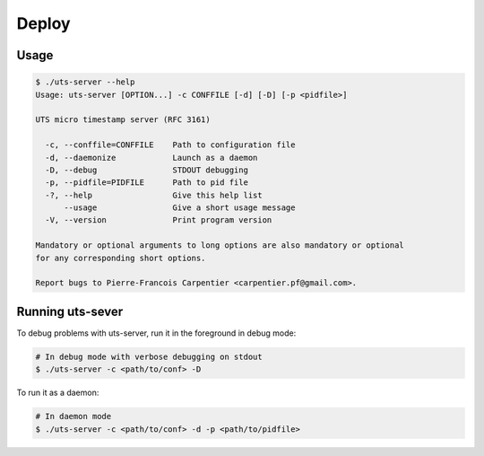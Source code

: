 Deploy
======

Usage
-----

.. sourcecode:: bash

    $ ./uts-server --help
    Usage: uts-server [OPTION...] -c CONFFILE [-d] [-D] [-p <pidfile>]
    
    UTS micro timestamp server (RFC 3161)
    
      -c, --conffile=CONFFILE    Path to configuration file
      -d, --daemonize            Launch as a daemon
      -D, --debug                STDOUT debugging
      -p, --pidfile=PIDFILE      Path to pid file
      -?, --help                 Give this help list
          --usage                Give a short usage message
      -V, --version              Print program version
    
    Mandatory or optional arguments to long options are also mandatory or optional
    for any corresponding short options.
    
    Report bugs to Pierre-Francois Carpentier <carpentier.pf@gmail.com>.

Running uts-sever
-----------------

To debug problems with uts-server, run it in the foreground in debug mode:

.. sourcecode:: bash

    # In debug mode with verbose debugging on stdout
    $ ./uts-server -c <path/to/conf> -D

To run it as a daemon:

.. sourcecode:: bash

    # In daemon mode
    $ ./uts-server -c <path/to/conf> -d -p <path/to/pidfile>

